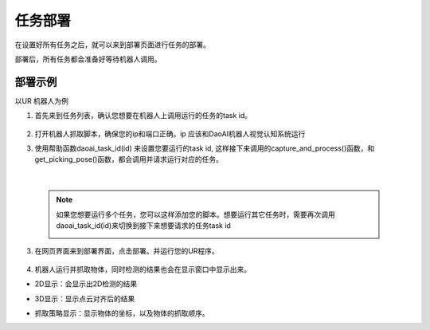 任务部署
===========

在设置好所有任务之后，就可以来到部署页面进行任务的部署。

部署后，所有任务都会准备好等待机器人调用。

    .. image:: images/deploy.png
        :scale: 60%


部署示例
-----------

以UR 机器人为例

1. 首先来到任务列表，确认您想要在机器人上调用运行的任务的task id。

    .. image:: images/task_list.png
        :scale: 60%

2. 打开机器人抓取脚本，确保您的ip和端口正确。ip 应该和DaoAI机器人视觉认知系统运行

3. 使用帮助函数daoai_task_id(id) 来设置您要运行的task id, 这样接下来调用的capture_and_process()函数，和get_picking_pose()函数，都会调用并请求运行对应的任务。

    .. image:: images/ur_task_id.png
        :scale: 80%

|

    .. note::
        如果您想要运行多个任务，您可以这样添加您的脚本。想要运行其它任务时，需要再次调用daoai_task_id(id)来切换到接下来想要请求的任务task id
            .. image:: images/ur_multitask.png
                :scale: 80%

3. 在网页界面来到部署界面，点击部署。并运行您的UR程序。

    .. image:: images/launch_button.png
        :scale: 100%

4. 机器人运行并抓取物体，同时检测的结果也会在显示窗口中显示出来。

- 2D显示：会显示出2D检测的结果
    .. image:: images/deploy_display_2d.png
        :scale: 70%

- 3D显示：显示点云对齐后的结果
    .. image:: images/deploy_display_3d.png
        :scale: 70%

- 抓取策略显示：显示物体的坐标，以及物体的抓取顺序。
    .. image:: images/deploy_display_pick.png
        :scale: 70%

